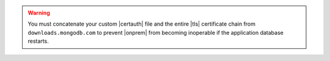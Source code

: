 .. warning::

   You must concatenate your custom |certauth| file and the entire
   |tls| certificate chain from ``downloads.mongodb.com`` to prevent
   |onprem| from becoming inoperable if the application database
   restarts.
